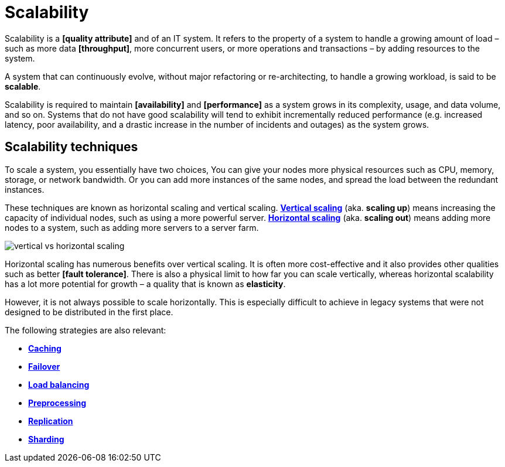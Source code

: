 = Scalability

// TODO: https://blog.algomaster.io/p/scalability
// TODO: https://www.spiceworks.com/tech/cloud/articles/horizontal-vs-vertical-cloud-scaling/
// TODO: https://blog.alexpareto.com/p/scaling-100k
// TODO: https://blog.algomaster.io/p/system-design-how-to-scale-a-database

Scalability is a *[quality attribute]* and of an IT system. It refers to the property of a system to handle a growing amount of load – such as more data *[throughput]*, more concurrent users, or more operations and transactions – by adding resources to the system.

A system that can continuously evolve, without major refactoring or re-architecting, to handle a growing workload, is said to be *scalable*.

Scalability is required to maintain *[availability]* and *[performance]* as a system grows in its complexity, usage, and data volume, and so on. Systems that do not have good scalability will tend to exhibit incrementally reduced performance (e.g. increased latency, poor availability, and a drastic increase in the number of incidents and outages) as the system grows.

== Scalability techniques

To scale a system, you essentially have two choices, You can give your nodes more physical resources such as CPU, memory, storage, or network bandwidth. Or you can add more instances of the same nodes, and spread the load between the redundant instances.

These techniques are known as horizontal scaling and vertical scaling. *link:./vertical-scaling.adoc[Vertical scaling]* (aka. *scaling up*) means increasing the capacity of individual nodes, such as using a more powerful server. *link:./horizontal-scaling.adoc[Horizontal scaling]* (aka. *scaling out*) means adding more nodes to a system, such as adding more servers to a server farm.

// TODO: https://www.youtube.com/watch?v=xpDnVSmNFX0&list=PLMCXHnjXnTnvo6alSjVkgxV-VH6EPyvoX&index=7

image::./_/vertical-vs-horizontal-scaling.png[]

Horizontal scaling has numerous benefits over vertical scaling. It is often more cost-effective and it also provides other qualities such as better *[fault tolerance]*. There is also a physical limit to how far you can scale vertically, whereas horizontal scalability has a lot more potential for growth – a quality that is known as *elasticity*.

However, it is not always possible to scale horizontally. This is especially difficult to achieve in legacy systems that were not designed to be distributed in the first place.

The following strategies are also relevant:

* *link:./caching.adoc[Caching]*
* *link:./failover.adoc[Failover]*
* *link:./load-balancing.adoc[Load balancing]*
* *link:./preprocessing.adoc[Preprocessing]*
* *link:./replication.adoc[Replication]*
* *link:./sharding.adoc[Sharding]*
